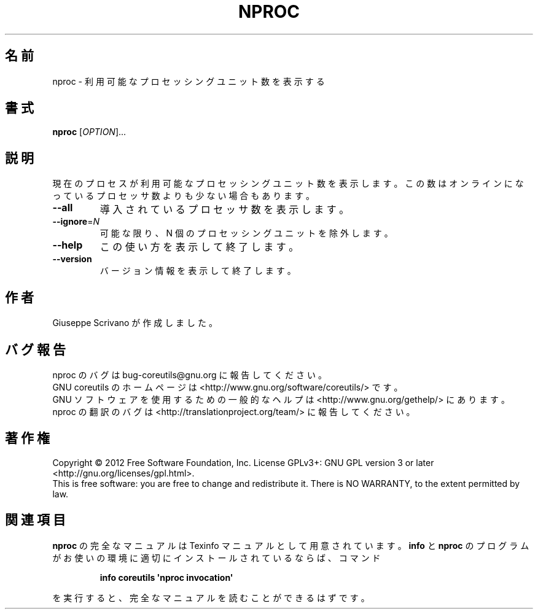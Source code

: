 .\" DO NOT MODIFY THIS FILE!  It was generated by help2man 1.35.
.\"*******************************************************************
.\"
.\" This file was generated with po4a. Translate the source file.
.\"
.\"*******************************************************************
.TH NPROC 1 "March 2012" "GNU coreutils 8.16" ユーザーコマンド
.SH 名前
nproc \- 利用可能なプロセッシングユニット数を表示する
.SH 書式
\fBnproc\fP [\fIOPTION\fP]...
.SH 説明
.\" Add any additional description here
.PP
現在のプロセスが利用可能なプロセッシングユニット数を表示します。
この数はオンラインになっているプロセッサ数よりも少ない場合もあります。
.TP 
\fB\-\-all\fP
導入されているプロセッサ数を表示します。
.TP 
\fB\-\-ignore\fP=\fIN\fP
可能な限り、N 個のプロセッシングユニットを除外します。
.TP 
\fB\-\-help\fP
この使い方を表示して終了します。
.TP 
\fB\-\-version\fP
バージョン情報を表示して終了します。
.SH 作者
Giuseppe Scrivano が作成しました。
.SH バグ報告
nproc のバグは bug\-coreutils@gnu.org に報告してください。
.br
GNU coreutils のホームページは <http://www.gnu.org/software/coreutils/> です。
.br
GNU ソフトウェアを使用するための一般的なヘルプは
<http://www.gnu.org/gethelp/> にあります。
.br
nproc の翻訳のバグは <http://translationproject.org/team/> に報告してください。
.SH 著作権
Copyright \(co 2012 Free Software Foundation, Inc.  License GPLv3+: GNU GPL
version 3 or later <http://gnu.org/licenses/gpl.html>.
.br
This is free software: you are free to change and redistribute it.  There is
NO WARRANTY, to the extent permitted by law.
.SH 関連項目
\fBnproc\fP の完全なマニュアルは Texinfo マニュアルとして用意されています。
\fBinfo\fP と \fBnproc\fP のプログラムがお使いの環境に適切にインストールされているならば、
コマンド
.IP
\fBinfo coreutils \(aqnproc invocation\(aq\fP
.PP
を実行すると、完全なマニュアルを読むことができるはずです。
